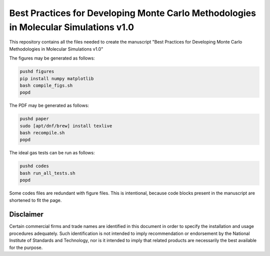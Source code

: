 Best Practices for Developing Monte Carlo Methodologies in Molecular Simulations v1.0
************************************************************************************************************

This repository contains all the files needed to create the manuscript "Best Practices for Developing Monte Carlo Methodologies in Molecular Simulations v1.0"

The figures may be generated as follows:

.. code-block:: bash

   pushd figures
   pip install numpy matplotlib
   bash compile_figs.sh
   popd

The PDF may be generated as follows:

.. code-block:: bash

   pushd paper
   sudo [apt/dnf/brew] install texlive
   bash recompile.sh
   popd

The ideal gas tests can be run as follows:

.. code-block:: bash

   pushd codes
   bash run_all_tests.sh
   popd

Some codes files are redundant with figure files.
This is intentional, because code blocks present in the manuscript are shortened to fit the page.

Disclaimer
================================================================================

Certain commercial firms and trade names are identified in this document in order to specify the installation and usage procedures adequately. Such identification is not intended to imply recommendation or endorsement by the National Institute of Standards and Technology, nor is it intended to imply that related products are necessarily the best available for the purpose.
